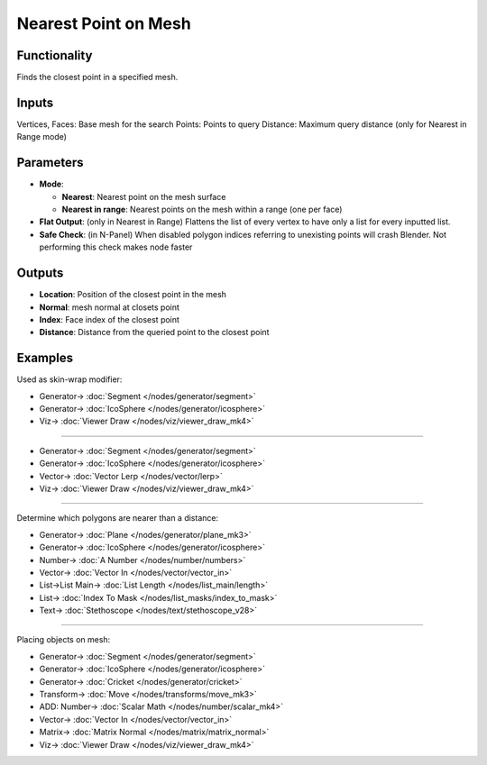 Nearest Point on Mesh
=====================

.. image:: https://user-images.githubusercontent.com/14288520/196508801-a7149ece-35a9-4f46-93fd-b3e4449fc2f2.png
  :target: https://user-images.githubusercontent.com/14288520/196508801-a7149ece-35a9-4f46-93fd-b3e4449fc2f2.png

.. image:: https://user-images.githubusercontent.com/14288520/196511961-63df5e7c-443a-43d3-a200-c29464f4334f.png
  :target: https://user-images.githubusercontent.com/14288520/196511961-63df5e7c-443a-43d3-a200-c29464f4334f.png

.. image:: https://user-images.githubusercontent.com/14288520/196512405-888ef444-d7e7-4741-a3c6-b85672d83bee.gif
  :target: https://user-images.githubusercontent.com/14288520/196512405-888ef444-d7e7-4741-a3c6-b85672d83bee.gif

Functionality
-------------

Finds the closest point in a specified mesh.

Inputs
------

Vertices, Faces: Base mesh for the search
Points: Points to query
Distance: Maximum query distance (only for Nearest in Range mode)

Parameters
----------

* **Mode**:
  
  - **Nearest**: Nearest point on the mesh surface
  - **Nearest in range**: Nearest points on the mesh within a range (one per face)
  
* **Flat Output**: (only in Nearest in Range) Flattens the list of every vertex to have only a list for every inputted list.
* **Safe Check**: (in N-Panel) When disabled polygon indices referring to unexisting points will crash Blender. Not performing this check makes node faster

Outputs
-------

* **Location**: Position of the closest point in the mesh
* **Normal**: mesh normal at closets point
* **Index**: Face index of the closest point
* **Distance**: Distance from the queried point to the closest point

Examples
--------

Used as skin-wrap modifier:

.. image:: https://user-images.githubusercontent.com/14288520/196513979-581eaac9-02d5-4390-b0f4-93c27b3e5906.png
  :target: https://user-images.githubusercontent.com/14288520/196513979-581eaac9-02d5-4390-b0f4-93c27b3e5906.png

* Generator-> :doc:`Segment </nodes/generator/segment>`
* Generator-> :doc:`IcoSphere </nodes/generator/icosphere>`
* Viz-> :doc:`Viewer Draw </nodes/viz/viewer_draw_mk4>`

---------

.. image:: https://user-images.githubusercontent.com/14288520/196535057-49414fd8-f59f-4943-81a4-b9e2f5a6d78a.png
  :target: https://user-images.githubusercontent.com/14288520/196535057-49414fd8-f59f-4943-81a4-b9e2f5a6d78a.png

* Generator-> :doc:`Segment </nodes/generator/segment>`
* Generator-> :doc:`IcoSphere </nodes/generator/icosphere>`
* Vector-> :doc:`Vector Lerp </nodes/vector/lerp>`
* Viz-> :doc:`Viewer Draw </nodes/viz/viewer_draw_mk4>`

.. image:: https://user-images.githubusercontent.com/14288520/196535560-ef622a57-ecdb-4741-9410-3df82ee13348.gif
  :target: https://user-images.githubusercontent.com/14288520/196535560-ef622a57-ecdb-4741-9410-3df82ee13348.gif

---------

Determine which polygons are nearer than a distance:

.. image:: https://user-images.githubusercontent.com/14288520/196544827-ba6f069d-3d8b-4786-80ae-468add944239.png
  :target: https://user-images.githubusercontent.com/14288520/196544827-ba6f069d-3d8b-4786-80ae-468add944239.png

* Generator-> :doc:`Plane </nodes/generator/plane_mk3>`
* Generator-> :doc:`IcoSphere </nodes/generator/icosphere>`
* Number-> :doc:`A Number </nodes/number/numbers>`
* Vector-> :doc:`Vector In </nodes/vector/vector_in>`
* List->List Main-> :doc:`List Length </nodes/list_main/length>`
* List-> :doc:`Index To Mask </nodes/list_masks/index_to_mask>`
* Text-> :doc:`Stethoscope </nodes/text/stethoscope_v28>`

.. image:: https://user-images.githubusercontent.com/14288520/196545316-1acd076d-37d6-4b90-a182-7235c8eef2ce.gif
  :target: https://user-images.githubusercontent.com/14288520/196545316-1acd076d-37d6-4b90-a182-7235c8eef2ce.gif

---------

Placing objects on mesh:

.. image:: https://user-images.githubusercontent.com/14288520/196542962-9ae63126-3ce8-4bc9-8c9b-662e3ef05b84.png
  :target: https://user-images.githubusercontent.com/14288520/196542962-9ae63126-3ce8-4bc9-8c9b-662e3ef05b84.png

* Generator-> :doc:`Segment </nodes/generator/segment>`
* Generator-> :doc:`IcoSphere </nodes/generator/icosphere>`
* Generator-> :doc:`Cricket </nodes/generator/cricket>`
* Transform-> :doc:`Move </nodes/transforms/move_mk3>`
* ADD: Number-> :doc:`Scalar Math </nodes/number/scalar_mk4>`
* Vector-> :doc:`Vector In </nodes/vector/vector_in>`
* Matrix-> :doc:`Matrix Normal </nodes/matrix/matrix_normal>`
* Viz-> :doc:`Viewer Draw </nodes/viz/viewer_draw_mk4>`

.. image:: https://user-images.githubusercontent.com/14288520/196543406-38217fb4-6f65-4740-88cb-56dc268af55b.gif
  :target: https://user-images.githubusercontent.com/14288520/196543406-38217fb4-6f65-4740-88cb-56dc268af55b.gif